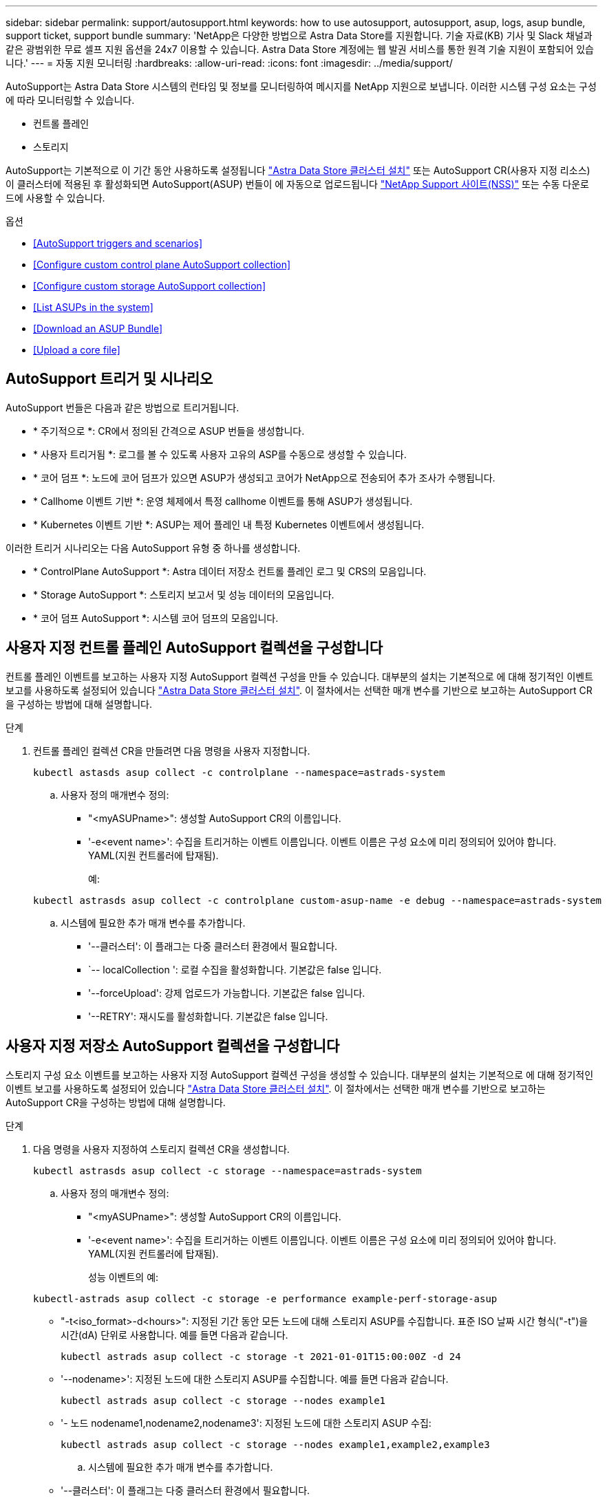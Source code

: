 ---
sidebar: sidebar 
permalink: support/autosupport.html 
keywords: how to use autosupport, autosupport, asup, logs, asup bundle, support ticket, support bundle 
summary: 'NetApp은 다양한 방법으로 Astra Data Store를 지원합니다. 기술 자료(KB) 기사 및 Slack 채널과 같은 광범위한 무료 셀프 지원 옵션을 24x7 이용할 수 있습니다. Astra Data Store 계정에는 웹 발권 서비스를 통한 원격 기술 지원이 포함되어 있습니다.' 
---
= 자동 지원 모니터링
:hardbreaks:
:allow-uri-read: 
:icons: font
:imagesdir: ../media/support/


AutoSupport는 Astra Data Store 시스템의 런타임 및 정보를 모니터링하여 메시지를 NetApp 지원으로 보냅니다. 이러한 시스템 구성 요소는 구성에 따라 모니터링할 수 있습니다.

* 컨트롤 플레인
* 스토리지


AutoSupport는 기본적으로 이 기간 동안 사용하도록 설정됩니다 link:../get-started/install-ads.html#install-the-astra-data-store-cluster["Astra Data Store 클러스터 설치"] 또는 AutoSupport CR(사용자 지정 리소스)이 클러스터에 적용된 후 활성화되면 AutoSupport(ASUP) 번들이 에 자동으로 업로드됩니다 https://mysupport.netapp.com/site/["NetApp Support 사이트(NSS)"^] 또는 수동 다운로드에 사용할 수 있습니다.

.옵션
* <<AutoSupport triggers and scenarios>>
* <<Configure custom control plane AutoSupport collection>>
* <<Configure custom storage AutoSupport collection>>
* <<List ASUPs in the system>>
* <<Download an ASUP Bundle>>
* <<Upload a core file>>




== AutoSupport 트리거 및 시나리오

AutoSupport 번들은 다음과 같은 방법으로 트리거됩니다.

* * 주기적으로 *: CR에서 정의된 간격으로 ASUP 번들을 생성합니다.
* * 사용자 트리거됨 *: 로그를 볼 수 있도록 사용자 고유의 ASP를 수동으로 생성할 수 있습니다.
* * 코어 덤프 *: 노드에 코어 덤프가 있으면 ASUP가 생성되고 코어가 NetApp으로 전송되어 추가 조사가 수행됩니다.
* * Callhome 이벤트 기반 *: 운영 체제에서 특정 callhome 이벤트를 통해 ASUP가 생성됩니다.
* * Kubernetes 이벤트 기반 *: ASUP는 제어 플레인 내 특정 Kubernetes 이벤트에서 생성됩니다.


이러한 트리거 시나리오는 다음 AutoSupport 유형 중 하나를 생성합니다.

* * ControlPlane AutoSupport *: Astra 데이터 저장소 컨트롤 플레인 로그 및 CRS의 모음입니다.
* * Storage AutoSupport *: 스토리지 보고서 및 성능 데이터의 모음입니다.
* * 코어 덤프 AutoSupport *: 시스템 코어 덤프의 모음입니다.




== 사용자 지정 컨트롤 플레인 AutoSupport 컬렉션을 구성합니다

컨트롤 플레인 이벤트를 보고하는 사용자 지정 AutoSupport 컬렉션 구성을 만들 수 있습니다. 대부분의 설치는 기본적으로 에 대해 정기적인 이벤트 보고를 사용하도록 설정되어 있습니다 link:../get-started/install-ads.html#install-the-astra-data-store-cluster["Astra Data Store 클러스터 설치"]. 이 절차에서는 선택한 매개 변수를 기반으로 보고하는 AutoSupport CR을 구성하는 방법에 대해 설명합니다.

.단계
. 컨트롤 플레인 컬렉션 CR을 만들려면 다음 명령을 사용자 지정합니다.
+
[listing]
----
kubectl astasds asup collect -c controlplane --namespace=astrads-system
----
+
.. 사용자 정의 매개변수 정의:
+
*** "<myASUPname>": 생성할 AutoSupport CR의 이름입니다.
*** '-e<event name>': 수집을 트리거하는 이벤트 이름입니다. 이벤트 이름은 구성 요소에 미리 정의되어 있어야 합니다. YAML(지원 컨트롤러에 탑재됨).
+
예:

+
[listing]
----
kubectl astrasds asup collect -c controlplane custom-asup-name -e debug --namespace=astrads-system
----


.. 시스템에 필요한 추가 매개 변수를 추가합니다.
+
*** '--클러스터': 이 플래그는 다중 클러스터 환경에서 필요합니다.
*** `-- localCollection ': 로컬 수집을 활성화합니다. 기본값은 false 입니다.
*** '--forceUpload': 강제 업로드가 가능합니다. 기본값은 false 입니다.
*** '--RETRY': 재시도를 활성화합니다. 기본값은 false 입니다.








== 사용자 지정 저장소 AutoSupport 컬렉션을 구성합니다

스토리지 구성 요소 이벤트를 보고하는 사용자 지정 AutoSupport 컬렉션 구성을 생성할 수 있습니다. 대부분의 설치는 기본적으로 에 대해 정기적인 이벤트 보고를 사용하도록 설정되어 있습니다 link:../get-started/install-ads.html#install-the-astra-data-store-cluster["Astra Data Store 클러스터 설치"]. 이 절차에서는 선택한 매개 변수를 기반으로 보고하는 AutoSupport CR을 구성하는 방법에 대해 설명합니다.

.단계
. 다음 명령을 사용자 지정하여 스토리지 컬렉션 CR을 생성합니다.
+
[listing]
----
kubectl astrasds asup collect -c storage --namespace=astrads-system
----
+
.. 사용자 정의 매개변수 정의:
+
*** "<myASUPname>": 생성할 AutoSupport CR의 이름입니다.
*** '-e<event name>': 수집을 트리거하는 이벤트 이름입니다. 이벤트 이름은 구성 요소에 미리 정의되어 있어야 합니다. YAML(지원 컨트롤러에 탑재됨).
+
성능 이벤트의 예:

+
[listing]
----
kubectl-astrads asup collect -c storage -e performance example-perf-storage-asup
----
*** "-t<iso_format>-d<hours>": 지정된 기간 동안 모든 노드에 대해 스토리지 ASUP를 수집합니다. 표준 ISO 날짜 시간 형식("-t")을 시간(dA) 단위로 사용합니다. 예를 들면 다음과 같습니다.
+
[listing]
----
kubectl astrads asup collect -c storage -t 2021-01-01T15:00:00Z -d 24
----
*** '--nodename>': 지정된 노드에 대한 스토리지 ASUP를 수집합니다. 예를 들면 다음과 같습니다.
+
[listing]
----
kubectl astrads asup collect -c storage --nodes example1
----
*** '- 노드 nodename1,nodename2,nodename3': 지정된 노드에 대한 스토리지 ASUP 수집:
+
[listing]
----
kubectl astrads asup collect -c storage --nodes example1,example2,example3
----


.. 시스템에 필요한 추가 매개 변수를 추가합니다.
+
*** '--클러스터': 이 플래그는 다중 클러스터 환경에서 필요합니다.
*** `-- localCollection ': 로컬 수집을 활성화합니다. 기본값은 false 입니다.
*** '--forceUpload': 강제 업로드가 가능합니다. 기본값은 false 입니다.
*** '--RETRY': 재시도를 활성화합니다. 기본값은 false 입니다.








== 시스템에 ASP를 나열합니다

다음 명령을 사용하여 시스템의 ASP를 이름으로 나열할 수 있습니다.

[listing]
----
kubectl astrasds asup list --namespace=astrads-system
----
샘플 반응:

[listing]
----
NAMESPACE      NAME                                  SEQUENCE NUMBER EVENT                      SIZE  STATE       LOCAL COLLECTION
astrads-system  storage-callhome.reboot.unknown-...  1               callhome.reboot.unknown    0     uploaded    astrads-ds-support-tdl2h:
astrads-system  storage-callhome.reboot.unknown-...  2               callhome.reboot.unknown    0     uploaded    astrads-ds-support-xx6n8:
astrads-system  storage-callhome.reboot.unknown-...  3               callhome.reboot.unknown    0     uploaded    astrads-ds-support-qghnx:
----


== ASUP 번들을 다운로드하십시오

이 명령을 사용하여 로컬에서 수집한 ASUP 번들을 다운로드할 수 있습니다. 현재 작업 디렉토리 이외의 위치를 지정하려면 '-o<location>'을 사용합니다.

[listing]
----
./kubectl-astrasds asup download <ASUP_bundle_name> -o <location>
----


== 코어 파일을 업로드합니다

서비스가 충돌하면 충돌 시 관련 메모리 콘텐츠가 포함된 파일(코어 파일이라고 함)과 함께 AutoSupport(ASUP) 메시지가 생성됩니다. Astra Data Store가 ASUP 메시지를 NetApp Support에 자동으로 업로드하지만, ASUP 메시지와 연관된 코어 파일을 수동으로 업로드해야 합니다.

.단계
. 다음 "kubbtl" 명령을 사용하여 ASUP 메시지를 확인하십시오.
+
[listing]
----
kubectl astrasds asup list --namespace=astrads-system
----
+
다음과 유사한 출력이 표시됩니다.

+
[listing]
----
NAMESPACE       NAME                      SEQUENCE NUMBER  EVENT     SIZE       STATE       LOCAL COLLECTION

astrads-system  storage-coredump-2021...  1                coredump  197848373  compressed  astrads-ds-support-sxxn7:/var/...
----
. 다음 "kubbtl" 명령을 사용하여 ASUP 메시지에서 핵심 파일을 다운로드합니다. 다운로드한 파일의 대상 디렉토리를 지정하려면 '-o' 옵션을 사용합니다.
+
[listing]
----
kubectl astrads asup download storage-coredump-20211216t140851311961680 -o <absolute_path_to_destination_directory>
----
+

NOTE: 다른 핵심 파일이 삭제되어 코어 파일을 다운로드하지 못하는 경우가 드물게 있습니다. 이 경우 "Cannot stat: No such file or directory" 오류가 반환됩니다. 이 오류가 표시되면 를 사용할 수 있습니다 link:get-help-ads.html["도움을 받으십시오"].

. 웹 브라우저를 열고 로 이동합니다 https://upload.netapp.com/sg["NetApp 인증된 파일 업로드 툴"^], 아직 로그인하지 않은 경우 NetApp 지원 자격 증명을 입력합니다.
. 케이스 번호가 없습니다 * 확인란을 선택합니다.
. 가장 가까운 지역 * 메뉴에서 가장 가까운 지역을 선택합니다.
. 업로드 * 버튼을 선택합니다.
. 이전에 다운로드한 코어 파일을 찾아 선택합니다.
+
업로드가 시작됩니다. 업로드가 완료되면 성공 메시지가 나타납니다.



[discrete]
== 자세한 내용을 확인하십시오

* https://kb.netapp.com/Advice_and_Troubleshooting/Miscellaneous/How_to_upload_a_file_to_NetApp["NetApp에 파일을 업로드하는 방법(로그인 필요)"^]

